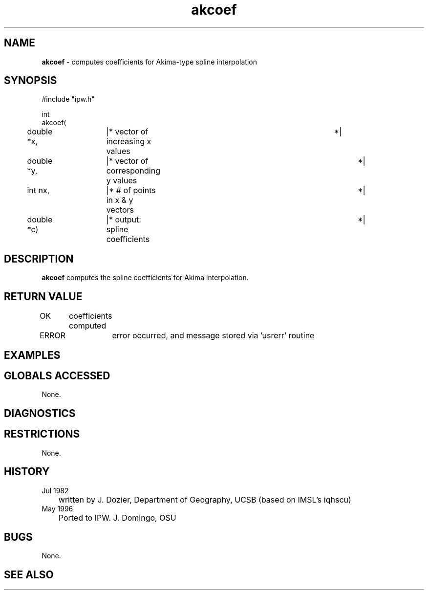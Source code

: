 .TH "akcoef" "3" "5 November 2015" "IPW v2" "IPW Library Functions"
.SH NAME
.PP
\fBakcoef\fP - computes coefficients for Akima-type spline interpolation
.SH SYNOPSIS
.sp
.nf
.ft CR
#include "ipw.h"

int
akcoef(
	double    *x,	|* vector of increasing x values	*|
	double    *y,	|* vector of corresponding y values	*|
	int        nx,	|* # of points in x & y vectors		*|
	double    *c)	|* output: spline coefficients 		*|

.ft R
.fi
.SH DESCRIPTION
.PP
\fBakcoef\fP computes the spline coefficients for Akima interpolation.
.SH RETURN VALUE
.PP
OK	coefficients computed
.PP
ERROR	error occurred, and message stored via 'usrerr' routine
.SH EXAMPLES
.SH GLOBALS ACCESSED
.PP
None.
.SH DIAGNOSTICS
.SH RESTRICTIONS
.PP
None.
.SH HISTORY
.TP
Jul 1982
	written by J. Dozier, Department of Geography, UCSB
(based on IMSL's iqhscu)
.TP
May 1996
	Ported to IPW.  J. Domingo, OSU
.SH BUGS
.PP
None.
.SH SEE ALSO
